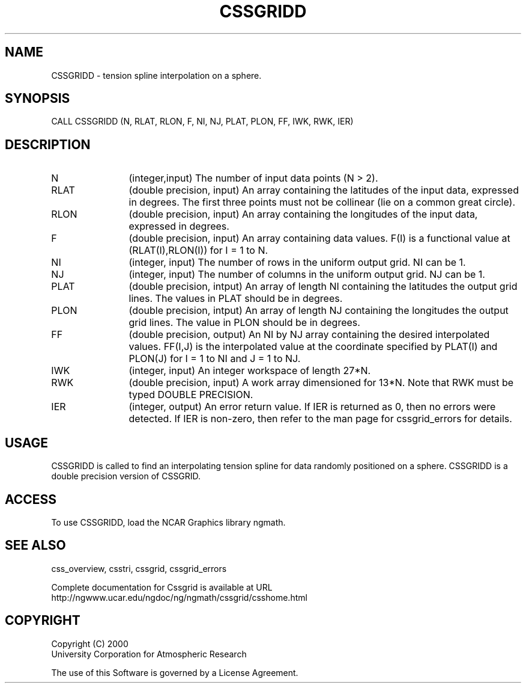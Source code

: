 .\"
.\"	$Id: cssgridd.m,v 1.4 2008-07-27 03:35:35 haley Exp $
.\"
.TH CSSGRIDD 3NCARG "MAY 2000" UNIX "NCAR GRAPHICS"
.SH NAME
CSSGRIDD - tension spline interpolation on a sphere.
.SH SYNOPSIS
CALL CSSGRIDD (N, RLAT, RLON, F, NI, NJ, PLAT, PLON, FF, IWK, RWK, IER)
.SH DESCRIPTION
.IP N 12
(integer,input) The number of input data points (N > 2). 
.IP RLAT 12
(double precision, input) An array containing the latitudes
of the input data, expressed in degrees.
The first three points must not be collinear
(lie on a common great circle).
.IP RLON 12
(double precision, input) An array containing the longitudes of the input data,
expressed in degrees.
.IP F 12
(double precision, input) An array containing data values. F(I) is a functional 
value at (RLAT(I),RLON(I)) for I = 1 to N. 
.IP NI 12
(integer, input) The number of rows in the uniform output grid. NI can be 1. 
.IP NJ 12
(integer, input) The number of columns in the uniform output grid. NJ can be 1. 
.IP PLAT 12
(double precision, intput) An array of length NI 
containing the latitudes the output grid lines. 
The values in PLAT should be in degrees.
.IP PLON 12
(double precision, intput) An array of length NJ 
containing the longitudes the output grid lines. 
The value in PLON should be in degrees.
.IP FF 12
(double precision, output) An NI by NJ array containing the desired 
interpolated values. FF(I,J) is the interpolated value at 
the coordinate specified by PLAT(I) and PLON(J) for I = 1 
to NI and J = 1 to NJ. 
.IP IWK 12 
(integer, input) An integer workspace of length 27*N. 
.IP RWK 12
(double precision, input) A work array dimensioned for 13*N.  Note
that RWK must be typed DOUBLE PRECISION.
.IP IER 12
(integer, output) An error return value.  If IER is returned as 0, then
no errors were detected. If IER is non-zero, then refer to the man
page for cssgrid_errors for details.
.SH USAGE
CSSGRIDD is called to find an interpolating tension
spline for data randomly positioned on a sphere.
CSSGRIDD is a double precision version of CSSGRID.
.SH ACCESS
To use CSSGRIDD, load the NCAR Graphics library ngmath.
.SH SEE ALSO
css_overview,
csstri,
cssgrid,
cssgrid_errors
.sp
Complete documentation for Cssgrid is available at URL
.br
http://ngwww.ucar.edu/ngdoc/ng/ngmath/cssgrid/csshome.html
.SH COPYRIGHT
Copyright (C) 2000
.br
University Corporation for Atmospheric Research
.br

The use of this Software is governed by a License Agreement.
